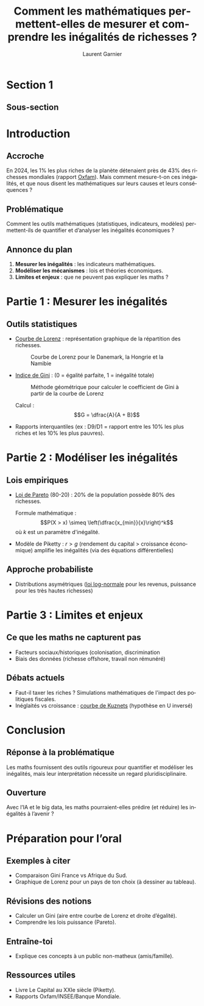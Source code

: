 #+TITLE: Comment les mathématiques permettent-elles de mesurer et comprendre les inégalités de richesses ?
#+AUTHOR: Laurent Garnier
#+LANGUAGE: FR

* Section 1
** Sous-section
* Introduction
** Accroche

   En 2024, les 1% les plus riches de la planète détenaient près de
   43% des richesses mondiales (rapport [[https://www.oxfamfrance.org/rapports/multinationales-et-inegalites-multiples/][Oxfam]]). Mais comment
   mesure-t-on ces inégalités, et que nous disent les mathématiques
   sur leurs causes et leurs conséquences ?

** Problématique

   Comment les outils mathématiques (statistiques, indicateurs,
   modèles) permettent-ils de quantifier et d’analyser les inégalités
   économiques ?

** Annonce du plan

   1. *Mesurer les inégalités* : les indicateurs mathématiques.
   2. *Modéliser les mécanismes* : lois et théories économiques.
   3. *Limites et enjeux* : que ne peuvent pas expliquer les maths ?

* Partie 1 : Mesurer les inégalités
** Outils statistiques

   + [[https://fr.wikipedia.org/wiki/Courbe_de_Lorenz][Courbe de Lorenz]] : représentation graphique de la répartition des
     richesses.

     #+CAPTION: Courbe de Lorenz pour le Danemark, la Hongrie et la Namibie
     #+NAME: fig-lorenz
     #+ATTR_HTML: :width 300px :height 200px
     #+ATTR_LATEX: :width 5cm :height 3cm
     [[./lorenz-curve.png]]

     #+CAPTION: Courbe de Lorenz des revenus et du patrimoine en France en 2010
     #+NAME: fig-france
     #+ATTR_HTML: :width 300px :height 200px
     #+ATTR_LATEX: :width 5cm :height 3cm
     [[./lorenz-france-2010.png]]
   + [[https://fr.wikipedia.org/wiki/Coefficient_de_Gini][Indice de Gini]] : (0 = égalité parfaite, 1 = inégalité totale)

     #+CAPTION: Méthode géométrique pour calculer le coefficient de Gini à partir de la courbe de Lorenz
     #+NAME: fig-gini-lorenz
     #+ATTR_HTML: :width 300px :height 200px
     #+ATTR_LATEX: :width 5cm :height 3cm
     [[./GiniLorenz.png]]

     Calcul : \[G = \dfrac{A}{A + B}\]
   + Rapports interquantiles (ex : D9/D1 = rapport entre les 10% les
     plus riches et les 10% les plus pauvres).
     
* Partie 2 : Modéliser les inégalités
** Lois empiriques

   + [[https://fr.wikipedia.org/wiki/Loi_de_Pareto][Loi de Pareto]] (80-20) : 20% de la population possède 80% des
     richesses.

     Formule mathématique : \[P(X > x) \simeq
     \left(\dfrac{x_{min}}{x}\right)^k\]
     où \(k\) est un paramètre d'inégalité.
   + Modèle de Piketty : \(r > g\) (rendement du capital > croissance
     économique) amplifie les inégalités (via des équations
     différentielles)

** Approche probabiliste

   + Distributions asymétriques ([[https://fr.wikipedia.org/wiki/Loi_log-normale][loi log-normale]] pour les revenus,
     puissance pour les très hautes richesses)
     

* Partie 3 : Limites et enjeux
** Ce que les maths ne capturent pas

   + Facteurs sociaux/historiques (colonisation, discrimination
   + Biais des données (richesse offshore, travail non rémunéré)

** Débats actuels

   + Faut-il taxer les riches ? Simulations mathématiques de l'impact
     des politiques fiscales.
   + Inéglaités vs croissance : [[https://fr.wikipedia.org/wiki/Courbe_de_Kuznets][courbe de Kuznets]] (hypothèse en U inversé)


* Conclusion
** Réponse à la problématique

   Les maths fournissent des outils rigoureux pour quantifier et
   modéliser les inégalités, mais leur interprétation nécessite un
   regard pluridisciplinaire.

** Ouverture

   Avec l’IA et le big data, les maths pourraient-elles prédire (et
   réduire) les inégalités à l’avenir ?

* Préparation pour l’oral
** Exemples à citer 

   + Comparaison Gini France vs Afrique du Sud.
   + Graphique de Lorenz pour un pays de ton choix (à dessiner au tableau).

** Révisions des notions 

   + Calculer un Gini (aire entre courbe de Lorenz et droite d’égalité).
   + Comprendre les lois puissance (Pareto).

** Entraîne-toi 

   + Explique ces concepts à un public non-matheux (amis/famille).

** Ressources utiles 

   + Livre Le Capital au XXIe siècle (Piketty).
   + Rapports Oxfam/INSEE/Banque Mondiale.   


   
